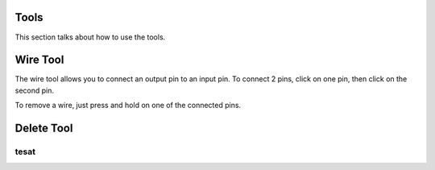 Tools
=====

This section talks about how to use the tools. 

Wire Tool
=========

The wire tool allows you to connect an output pin to an input pin.
To connect 2 pins, click on one pin, then click on the second pin.

.. image:: /images/tools/addWire.gif


To remove a wire, just press and hold on one of the connected pins.

.. image:: /images/tools/removeWire.gif


Delete Tool
===========

tesat
-----

